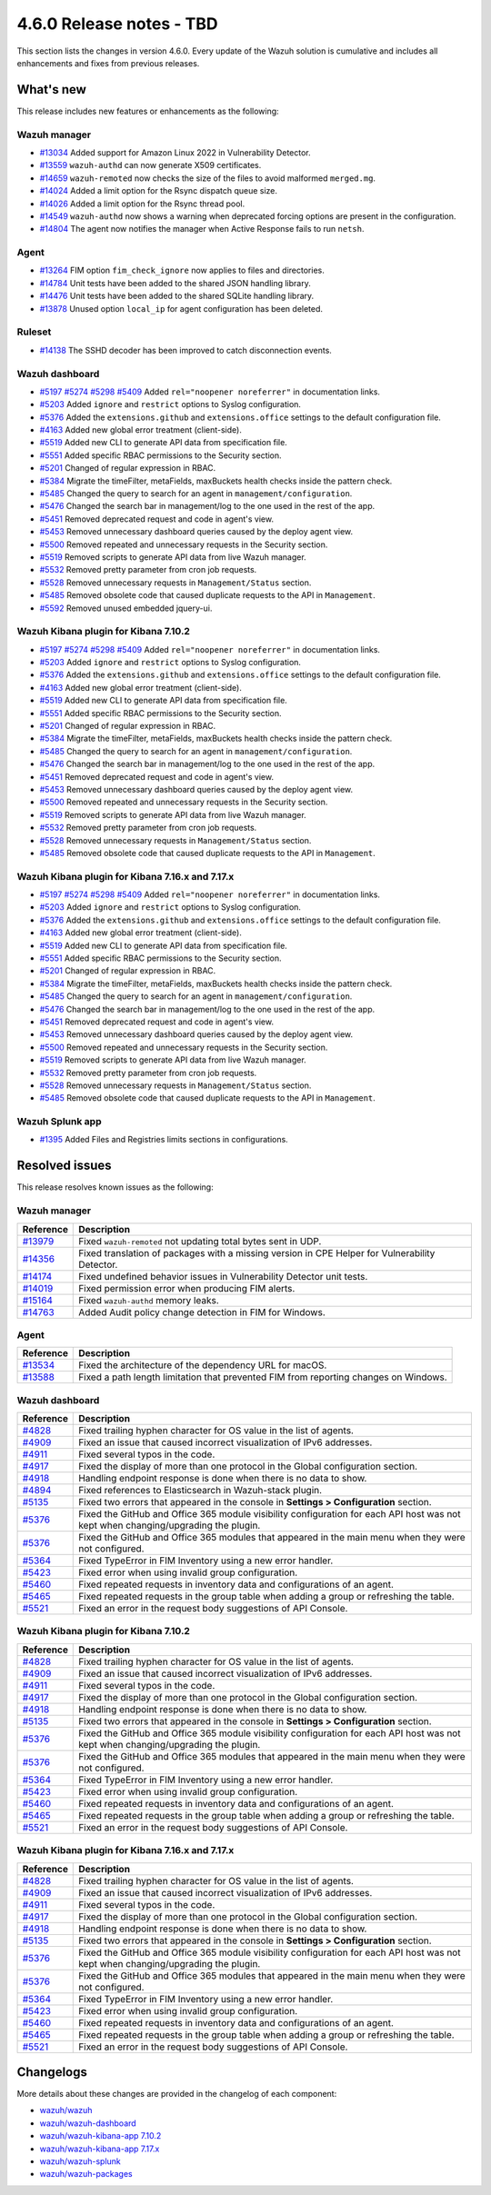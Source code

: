 .. Copyright (C) 2015, Wazuh, Inc.

.. meta::
  :description: Wazuh 4.6.0 has been released. Check out our release notes to discover the changes and additions of this release.

4.6.0 Release notes - TBD
=========================

This section lists the changes in version 4.6.0. Every update of the Wazuh solution is cumulative and includes all enhancements and fixes from previous releases.

What's new
----------

This release includes new features or enhancements as the following:

Wazuh manager
^^^^^^^^^^^^^
- `#13034 <https://github.com/wazuh/wazuh/pull/13034>`_ Added support for Amazon Linux 2022 in Vulnerability Detector.
- `#13559 <https://github.com/wazuh/wazuh/pull/13559>`_ ``wazuh-authd`` can now generate X509 certificates.
- `#14659 <https://github.com/wazuh/wazuh/pull/14659>`_ ``wazuh-remoted`` now checks the size of the files to avoid malformed ``merged.mg``.
- `#14024 <https://github.com/wazuh/wazuh/pull/14024>`_ Added a limit option for the Rsync dispatch queue size.
- `#14026 <https://github.com/wazuh/wazuh/pull/14026>`_ Added a limit option for the Rsync thread pool.
- `#14549 <https://github.com/wazuh/wazuh/pull/14549>`_ ``wazuh-authd`` now shows a warning when deprecated forcing options are present in the configuration.
- `#14804 <https://github.com/wazuh/wazuh/pull/14804>`_ The agent now notifies the manager when Active Response fails to run ``netsh``.

Agent
^^^^^
- `#13264 <https://github.com/wazuh/wazuh/pull/13264>`_ FIM option ``fim_check_ignore`` now applies to files and directories.
- `#14784 <https://github.com/wazuh/wazuh/pull/14784>`_ Unit tests have been added to the shared JSON handling library.
- `#14476 <https://github.com/wazuh/wazuh/pull/14476>`_ Unit tests have been added to the shared SQLite handling library.
- `#13878 <https://github.com/wazuh/wazuh/pull/13878>`_ Unused option ``local_ip`` for agent configuration has been deleted.

Ruleset
^^^^^^^
- `#14138 <https://github.com/wazuh/wazuh/pull/14138>`_ The SSHD decoder has been improved to catch disconnection events.

Wazuh dashboard
^^^^^^^^^^^^^^^

- `#5197 <https://github.com/wazuh/wazuh-kibana-app/pull/5197>`_ `#5274 <https://github.com/wazuh/wazuh-kibana-app/pull/5274>`_ `#5298 <https://github.com/wazuh/wazuh-kibana-app/pull/5298>`_ `#5409 <https://github.com/wazuh/wazuh-kibana-app/pull/5409>`_ Added ``rel="noopener noreferrer"`` in documentation links.
- `#5203 <https://github.com/wazuh/wazuh-kibana-app/pull/5203>`_ Added ``ignore`` and ``restrict`` options to Syslog configuration.
- `#5376 <https://github.com/wazuh/wazuh-kibana-app/pull/5376>`_ Added the ``extensions.github`` and ``extensions.office`` settings to the default configuration file.
- `#4163 <https://github.com/wazuh/wazuh-kibana-app/pull/4163>`_ Added new global error treatment (client-side).
- `#5519 <https://github.com/wazuh/wazuh-kibana-app/pull/5519>`_ Added new CLI to generate API data from specification file.
- `#5551 <https://github.com/wazuh/wazuh-kibana-app/pull/5551>`_ Added specific RBAC permissions to the Security section.
- `#5201 <https://github.com/wazuh/wazuh-kibana-app/pull/5201>`_ Changed of regular expression in RBAC.
- `#5384 <https://github.com/wazuh/wazuh-kibana-app/pull/5384>`_ Migrate the timeFilter, metaFields, maxBuckets health checks inside the pattern check.
- `#5485 <https://github.com/wazuh/wazuh-kibana-app/pull/5485>`_ Changed the query to search for an agent in ``management/configuration``.
- `#5476 <https://github.com/wazuh/wazuh-kibana-app/pull/5476>`_ Changed the search bar in management/log to the one used in the rest of the app.
- `#5451 <https://github.com/wazuh/wazuh-kibana-app/pull/5451>`_ Removed deprecated request and code in agent's view.
- `#5453 <https://github.com/wazuh/wazuh-kibana-app/pull/5453>`_ Removed unnecessary dashboard queries caused by the deploy agent view.
- `#5500 <https://github.com/wazuh/wazuh-kibana-app/pull/5500>`_ Removed repeated and unnecessary requests in the Security section.
- `#5519 <https://github.com/wazuh/wazuh-kibana-app/pull/5519>`_ Removed scripts to generate API data from live Wazuh manager.
- `#5532 <https://github.com/wazuh/wazuh-kibana-app/pull/5532>`_ Removed pretty parameter from cron job requests.
- `#5528 <https://github.com/wazuh/wazuh-kibana-app/pull/5528>`_ Removed unnecessary requests in ``Management/Status`` section.
- `#5485 <https://github.com/wazuh/wazuh-kibana-app/pull/5485>`_ Removed obsolete code that caused duplicate requests to the API in ``Management``.
- `#5592 <https://github.com/wazuh/wazuh-kibana-app/pull/5592>`_ Removed unused embedded jquery-ui.


Wazuh Kibana plugin for Kibana 7.10.2
^^^^^^^^^^^^^^^^^^^^^^^^^^^^^^^^^^^^^

- `#5197 <https://github.com/wazuh/wazuh-kibana-app/pull/5197>`_ `#5274 <https://github.com/wazuh/wazuh-kibana-app/pull/5274>`_ `#5298 <https://github.com/wazuh/wazuh-kibana-app/pull/5298>`_ `#5409 <https://github.com/wazuh/wazuh-kibana-app/pull/5409>`_ Added ``rel="noopener noreferrer"`` in documentation links.
- `#5203 <https://github.com/wazuh/wazuh-kibana-app/pull/5203>`_ Added ``ignore`` and ``restrict`` options to Syslog configuration.
- `#5376 <https://github.com/wazuh/wazuh-kibana-app/pull/5376>`_ Added the ``extensions.github`` and ``extensions.office`` settings to the default configuration file.
- `#4163 <https://github.com/wazuh/wazuh-kibana-app/pull/4163>`_ Added new global error treatment (client-side).
- `#5519 <https://github.com/wazuh/wazuh-kibana-app/pull/5519>`_ Added new CLI to generate API data from specification file.
- `#5551 <https://github.com/wazuh/wazuh-kibana-app/pull/5551>`_ Added specific RBAC permissions to the Security section.
- `#5201 <https://github.com/wazuh/wazuh-kibana-app/pull/5201>`_ Changed of regular expression in RBAC.
- `#5384 <https://github.com/wazuh/wazuh-kibana-app/pull/5384>`_ Migrate the timeFilter, metaFields, maxBuckets health checks inside the pattern check.
- `#5485 <https://github.com/wazuh/wazuh-kibana-app/pull/5485>`_ Changed the query to search for an agent in ``management/configuration``.
- `#5476 <https://github.com/wazuh/wazuh-kibana-app/pull/5476>`_ Changed the search bar in management/log to the one used in the rest of the app.
- `#5451 <https://github.com/wazuh/wazuh-kibana-app/pull/5451>`_ Removed deprecated request and code in agent's view.
- `#5453 <https://github.com/wazuh/wazuh-kibana-app/pull/5453>`_ Removed unnecessary dashboard queries caused by the deploy agent view.
- `#5500 <https://github.com/wazuh/wazuh-kibana-app/pull/5500>`_ Removed repeated and unnecessary requests in the Security section.
- `#5519 <https://github.com/wazuh/wazuh-kibana-app/pull/5519>`_ Removed scripts to generate API data from live Wazuh manager.
- `#5532 <https://github.com/wazuh/wazuh-kibana-app/pull/5532>`_ Removed pretty parameter from cron job requests.
- `#5528 <https://github.com/wazuh/wazuh-kibana-app/pull/5528>`_ Removed unnecessary requests in ``Management/Status`` section.
- `#5485 <https://github.com/wazuh/wazuh-kibana-app/pull/5485>`_ Removed obsolete code that caused duplicate requests to the API in ``Management``.


Wazuh Kibana plugin for Kibana 7.16.x and 7.17.x
^^^^^^^^^^^^^^^^^^^^^^^^^^^^^^^^^^^^^^^^^^^^^^^^
- `#5197 <https://github.com/wazuh/wazuh-kibana-app/pull/5197>`_ `#5274 <https://github.com/wazuh/wazuh-kibana-app/pull/5274>`_ `#5298 <https://github.com/wazuh/wazuh-kibana-app/pull/5298>`_ `#5409 <https://github.com/wazuh/wazuh-kibana-app/pull/5409>`_ Added ``rel="noopener noreferrer"`` in documentation links.
- `#5203 <https://github.com/wazuh/wazuh-kibana-app/pull/5203>`_ Added ``ignore`` and ``restrict`` options to Syslog configuration.
- `#5376 <https://github.com/wazuh/wazuh-kibana-app/pull/5376>`_ Added the ``extensions.github`` and ``extensions.office`` settings to the default configuration file.
- `#4163 <https://github.com/wazuh/wazuh-kibana-app/pull/4163>`_ Added new global error treatment (client-side).
- `#5519 <https://github.com/wazuh/wazuh-kibana-app/pull/5519>`_ Added new CLI to generate API data from specification file.
- `#5551 <https://github.com/wazuh/wazuh-kibana-app/pull/5551>`_ Added specific RBAC permissions to the Security section.
- `#5201 <https://github.com/wazuh/wazuh-kibana-app/pull/5201>`_ Changed of regular expression in RBAC.
- `#5384 <https://github.com/wazuh/wazuh-kibana-app/pull/5384>`_ Migrate the timeFilter, metaFields, maxBuckets health checks inside the pattern check.
- `#5485 <https://github.com/wazuh/wazuh-kibana-app/pull/5485>`_ Changed the query to search for an agent in ``management/configuration``.
- `#5476 <https://github.com/wazuh/wazuh-kibana-app/pull/5476>`_ Changed the search bar in management/log to the one used in the rest of the app.
- `#5451 <https://github.com/wazuh/wazuh-kibana-app/pull/5451>`_ Removed deprecated request and code in agent's view.
- `#5453 <https://github.com/wazuh/wazuh-kibana-app/pull/5453>`_ Removed unnecessary dashboard queries caused by the deploy agent view.
- `#5500 <https://github.com/wazuh/wazuh-kibana-app/pull/5500>`_ Removed repeated and unnecessary requests in the Security section.
- `#5519 <https://github.com/wazuh/wazuh-kibana-app/pull/5519>`_ Removed scripts to generate API data from live Wazuh manager.
- `#5532 <https://github.com/wazuh/wazuh-kibana-app/pull/5532>`_ Removed pretty parameter from cron job requests.
- `#5528 <https://github.com/wazuh/wazuh-kibana-app/pull/5528>`_ Removed unnecessary requests in ``Management/Status`` section.
- `#5485 <https://github.com/wazuh/wazuh-kibana-app/pull/5485>`_ Removed obsolete code that caused duplicate requests to the API in ``Management``.

Wazuh Splunk app
^^^^^^^^^^^^^^^^

- `#1395 <https://github.com/wazuh/wazuh-splunk/pull/1395>`_ Added Files and Registries limits sections in configurations.

Resolved issues
---------------

This release resolves known issues as the following: 

Wazuh manager
^^^^^^^^^^^^^

==============================================================    =============
Reference                                                         Description
==============================================================    =============
`#13979 <https://github.com/wazuh/wazuh/pull/13979>`_             Fixed ``wazuh-remoted`` not updating total bytes sent in UDP.
`#14356 <https://github.com/wazuh/wazuh/pull/14356>`_             Fixed translation of packages with a missing version in CPE Helper for Vulnerability Detector.
`#14174 <https://github.com/wazuh/wazuh/pull/14174>`_             Fixed undefined behavior issues in Vulnerability Detector unit tests.
`#14019 <https://github.com/wazuh/wazuh/pull/14019>`_             Fixed permission error when producing FIM alerts.
`#15164 <https://github.com/wazuh/wazuh/pull/15164>`_             Fixed ``wazuh-authd`` memory leaks.
`#14763 <https://github.com/wazuh/wazuh/pull/14763>`_             Added Audit policy change detection in FIM for Windows.
==============================================================    =============

Agent
^^^^^

==============================================================    =============
Reference                                                         Description
==============================================================    =============
`#13534 <https://github.com/wazuh/wazuh/pull/13534>`_             Fixed the architecture of the dependency URL for macOS.
`#13588 <https://github.com/wazuh/wazuh/pull/13588>`_             Fixed a path length limitation that prevented FIM from reporting changes on Windows.
==============================================================    =============

Wazuh dashboard
^^^^^^^^^^^^^^^

==============================================================    =============
Reference                                                         Description
==============================================================    =============
`#4828 <https://github.com/wazuh/wazuh-kibana-app/pull/4828>`_    Fixed trailing hyphen character for OS value in the list of agents.
`#4909 <https://github.com/wazuh/wazuh-kibana-app/pull/4909>`_    Fixed an issue that caused incorrect visualization of IPv6 addresses.
`#4911 <https://github.com/wazuh/wazuh-kibana-app/pull/4911>`_    Fixed several typos in the code.
`#4917 <https://github.com/wazuh/wazuh-kibana-app/pull/4917>`_    Fixed the display of more than one protocol in the Global configuration section.
`#4918 <https://github.com/wazuh/wazuh-kibana-app/pull/4918>`_    Handling endpoint response is done when there is no data to show.
`#4894 <https://github.com/wazuh/wazuh-kibana-app/pull/4894>`_    Fixed references to Elasticsearch in Wazuh-stack plugin.
`#5135 <https://github.com/wazuh/wazuh-kibana-app/pull/5135>`_    Fixed two errors that appeared in the console in **Settings > Configuration** section.
`#5376 <https://github.com/wazuh/wazuh-kibana-app/pull/5376>`_    Fixed the GitHub and Office 365 module visibility configuration for each API host was not kept when changing/upgrading the plugin.
`#5376 <https://github.com/wazuh/wazuh-kibana-app/pull/5376>`_    Fixed the GitHub and Office 365 modules that appeared in the main menu when they were not configured.
`#5364 <https://github.com/wazuh/wazuh-kibana-app/pull/5364>`_    Fixed TypeError in FIM Inventory using a new error handler.
`#5423 <https://github.com/wazuh/wazuh-kibana-app/pull/5423>`_    Fixed error when using invalid group configuration.
`#5460 <https://github.com/wazuh/wazuh-kibana-app/pull/5460>`_    Fixed repeated requests in inventory data and configurations of an agent.
`#5465 <https://github.com/wazuh/wazuh-kibana-app/pull/5465>`_    Fixed repeated requests in the group table when adding a group or refreshing the table.
`#5521 <https://github.com/wazuh/wazuh-kibana-app/pull/5521>`_    Fixed an error in the request body suggestions of API Console.
==============================================================    =============

Wazuh Kibana plugin for Kibana 7.10.2
^^^^^^^^^^^^^^^^^^^^^^^^^^^^^^^^^^^^^

==============================================================    =============
Reference                                                         Description
==============================================================    =============
`#4828 <https://github.com/wazuh/wazuh-kibana-app/pull/4828>`_    Fixed trailing hyphen character for OS value in the list of agents.
`#4909 <https://github.com/wazuh/wazuh-kibana-app/pull/4909>`_    Fixed an issue that caused incorrect visualization of IPv6 addresses.
`#4911 <https://github.com/wazuh/wazuh-kibana-app/pull/4911>`_    Fixed several typos in the code.
`#4917 <https://github.com/wazuh/wazuh-kibana-app/pull/4917>`_    Fixed the display of more than one protocol in the Global configuration section.
`#4918 <https://github.com/wazuh/wazuh-kibana-app/pull/4918>`_    Handling endpoint response is done when there is no data to show.
`#5135 <https://github.com/wazuh/wazuh-kibana-app/pull/5135>`_    Fixed two errors that appeared in the console in **Settings > Configuration** section.
`#5376 <https://github.com/wazuh/wazuh-kibana-app/pull/5376>`_    Fixed the GitHub and Office 365 module visibility configuration for each API host was not kept when changing/upgrading the plugin.
`#5376 <https://github.com/wazuh/wazuh-kibana-app/pull/5376>`_    Fixed the GitHub and Office 365 modules that appeared in the main menu when they were not configured.
`#5364 <https://github.com/wazuh/wazuh-kibana-app/pull/5364>`_    Fixed TypeError in FIM Inventory using a new error handler.
`#5423 <https://github.com/wazuh/wazuh-kibana-app/pull/5423>`_    Fixed error when using invalid group configuration.
`#5460 <https://github.com/wazuh/wazuh-kibana-app/pull/5460>`_    Fixed repeated requests in inventory data and configurations of an agent.
`#5465 <https://github.com/wazuh/wazuh-kibana-app/pull/5465>`_    Fixed repeated requests in the group table when adding a group or refreshing the table.
`#5521 <https://github.com/wazuh/wazuh-kibana-app/pull/5521>`_    Fixed an error in the request body suggestions of API Console.
==============================================================    =============

Wazuh Kibana plugin for Kibana 7.16.x and 7.17.x
^^^^^^^^^^^^^^^^^^^^^^^^^^^^^^^^^^^^^^^^^^^^^^^^

==============================================================    =============
Reference                                                         Description
==============================================================    =============
`#4828 <https://github.com/wazuh/wazuh-kibana-app/pull/4828>`_    Fixed trailing hyphen character for OS value in the list of agents.
`#4909 <https://github.com/wazuh/wazuh-kibana-app/pull/4909>`_    Fixed an issue that caused incorrect visualization of IPv6 addresses.
`#4911 <https://github.com/wazuh/wazuh-kibana-app/pull/4911>`_    Fixed several typos in the code.
`#4917 <https://github.com/wazuh/wazuh-kibana-app/pull/4917>`_    Fixed the display of more than one protocol in the Global configuration section.
`#4918 <https://github.com/wazuh/wazuh-kibana-app/pull/4918>`_    Handling endpoint response is done when there is no data to show.
`#5135 <https://github.com/wazuh/wazuh-kibana-app/pull/5135>`_    Fixed two errors that appeared in the console in **Settings > Configuration** section.
`#5376 <https://github.com/wazuh/wazuh-kibana-app/pull/5376>`_    Fixed the GitHub and Office 365 module visibility configuration for each API host was not kept when changing/upgrading the plugin.
`#5376 <https://github.com/wazuh/wazuh-kibana-app/pull/5376>`_    Fixed the GitHub and Office 365 modules that appeared in the main menu when they were not configured.
`#5364 <https://github.com/wazuh/wazuh-kibana-app/pull/5364>`_    Fixed TypeError in FIM Inventory using a new error handler.
`#5423 <https://github.com/wazuh/wazuh-kibana-app/pull/5423>`_    Fixed error when using invalid group configuration.
`#5460 <https://github.com/wazuh/wazuh-kibana-app/pull/5460>`_    Fixed repeated requests in inventory data and configurations of an agent.
`#5465 <https://github.com/wazuh/wazuh-kibana-app/pull/5465>`_    Fixed repeated requests in the group table when adding a group or refreshing the table.
`#5521 <https://github.com/wazuh/wazuh-kibana-app/pull/5521>`_    Fixed an error in the request body suggestions of API Console.
==============================================================    =============

Changelogs
----------

More details about these changes are provided in the changelog of each component:

- `wazuh/wazuh <https://github.com/wazuh/wazuh/blob/v4.6.0/CHANGELOG.md>`_
- `wazuh/wazuh-dashboard <https://github.com/wazuh/wazuh-kibana-app/blob/v4.6.0-2.6.0/CHANGELOG.md>`_
- `wazuh/wazuh-kibana-app 7.10.2 <https://github.com/wazuh/wazuh-kibana-app/blob/v4.6.0-7.10.2/CHANGELOG.md>`_
- `wazuh/wazuh-kibana-app 7.17.x <https://github.com/wazuh/wazuh-kibana-app/blob/v4.6.0-7.17.9/CHANGELOG.md>`_
- `wazuh/wazuh-splunk <https://github.com/wazuh/wazuh-splunk/blob/v4.6.0-8.2/CHANGELOG.md>`_
- `wazuh/wazuh-packages <https://github.com/wazuh/wazuh-packages/releases/tag/v4.6.0>`_
